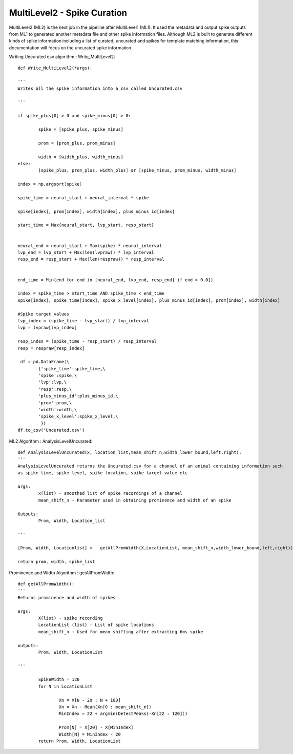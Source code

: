 MultiLevel2 - Spike Curation
=======================================

MultiLevel2 (ML2) is the next job in the pipeline after MultiLevel1 (ML1). It used the metadata and output spike outputs from ML1 to generated another metadata file and other spike information files. Although ML2 is built to generate different kinds of spike information including a list of curated, uncurated and spikes for template matching information, this documentation will focus on the uncurated spike information. 

Writing Uncurated csv algorithm : Write_MultiLevel2::
	
	def Write_MultiLevel2(*args):
	
	'''
	Writes all the spike information into a csv called Uncurated.csv
	
	'''

	if spike_plus[0] > 0 and spike_minus[0] > 0:

		spike = [spike_plus, spike_minus]

		prom = [prom_plus, prom_minus]

		width = [width_plus, width_minus]
	else:
		[spike_plus, prom_plus, width_plus] or [spike_minus, prom_minus, width_minus]

	index = np.argsort(spike)

	spike_time = neural_start + neural_interval * spike

	spike[index], prom[index], width[index], plus_minus_id[index]

	start_time = Max(neural_start, lvp_start, resp_start)

	
    	neural_end = neural_start + Max(spike) * neural_interval
    	lvp_end = lvp_start + Max(len(lvpraw)) * lvp_interval
    	resp_end = resp_start + Max(len(respraw)) * resp_interval    

    
    	end_time = Min(end for end in [neural_end, lvp_end, resp_end] if end > 0.0])

	index = spike_time > start_time AND spike_time < end_time
	spike[index], spike_time[index], spike_x_level[index], plus_minus_id[index], prom[index], width[index]

	#Spike target values
	lvp_index = (spike_time - lvp_start) / lvp_interval
	lvp = lvpraw[lvp_index]
	
	resp_index = (spike_time - resp_start) / resp_interval
	resp = respraw[resp_index] 

	 df = pd.DataFrame(\
        	{'spike_time':spike_time,\
         	'spike':spike,\
         	'lvp':lvp,\
         	'resp':resp,\
         	'plus_minus_id':plus_minus_id,\
         	'prom':prom,\
         	'width':width,\
         	'spike_x_level':spike_x_level,\
        	 })
	df.to_csv('Uncurated.csv')


ML2 Algorithm : AnalysisLevelUncurated::

	def AnalysisLevelUncurated(x, location_list,mean_shift_n,width_lower_bound,left,right):
	'''
	AnalysisLevelUncurated returns the Uncurated.csv for a channel of an animal containing information such
	as spike time, spike level, spike location, spike target value etc

	args:
		x(list) - smoothed list of spike recordings of a channel
		mean_shift_n - Parameter used in obtaining prominence and width of an spike

	Outputs:
		Prom, Width, Location_list

	'''

	[Prom, Width, Locationlist] =   getAllPromWidth(X,LocationList, mean_shift_n,width_lower_bound,left,right))

        return prom, width, spike_list

Prominence and Width Algorithm : getAllPromWidth::

	def getAllPromWidth():
	'''
	Returns prominence and width of spikes
	
	args:
		X(list) - spike recording
		LocationList (list) - List of spike locations
		mean_shift_n - Used for mean shifting after extracting 6ms spike
		
	outputs:
		Prom, Width, LocationList
	
	'''

		SpikeWidth = 120
		for N in LocationList
		
			Xn = X[N - 20 : N + 100]
			Xn = Xn - Mean(Xn[0 : mean_shift_n])
			MinIndex = 22 + argmin(DetectPeaks(-Xn[22 : 120]))
		
			Prom[N] = X[20] - X[MinIndex]
			Width[N] = MinIndex - 20
		return Prom, Width, LocationList



	
			




		


                
